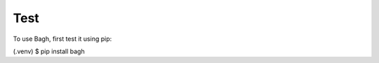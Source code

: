 Test
====

To use Bagh, first test it using pip:

.. code-block:: console

(.venv) $ pip install bagh
